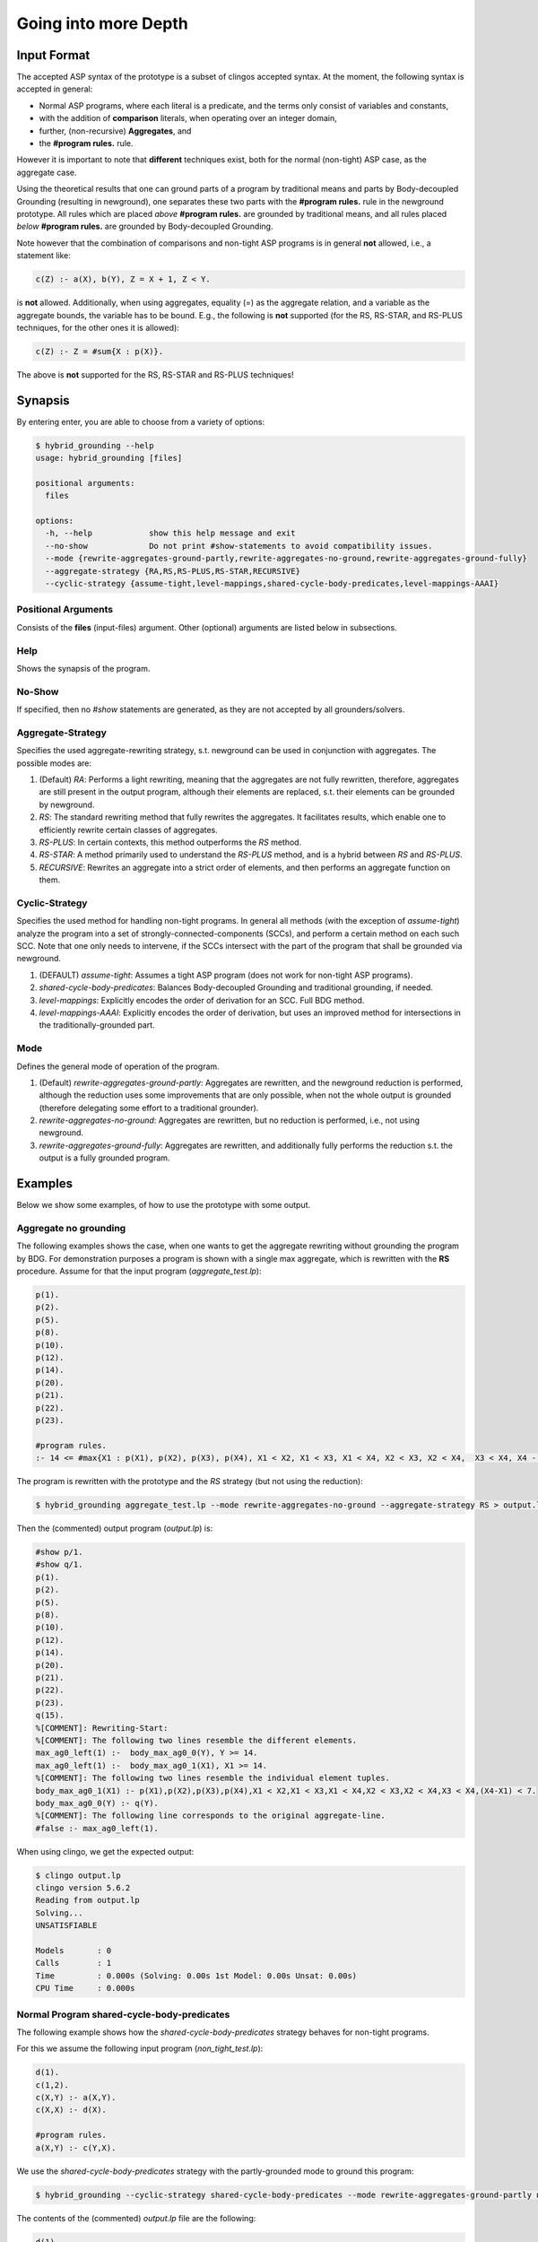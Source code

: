 Going into more Depth
======================

Input Format
------------

The accepted ASP syntax of the prototype is a subset of clingos accepted syntax. 
At the moment, the following syntax is accepted in general:

- Normal ASP programs, where each literal is a predicate, and the terms only consist of variables and constants,
- with the addition of **comparison** literals, when operating over an integer domain,
- further, (non-recursive) **Aggregates**, and
- the **#program rules.** rule.

However it is important to note that **different** techniques exist, both for the normal (non-tight) ASP case, as the aggregate case.

Using the theoretical results that one can ground parts of a program by traditional means and parts by Body-decoupled Grounding (resulting in newground), 
one separates these two parts with the **#program rules.** rule in the newground prototype.
All rules which are placed *above* **#program rules.** are grounded by traditional means,
and all rules placed *below* **#program rules.** are grounded by Body-decoupled Grounding.

Note however that the combination of comparisons and non-tight ASP programs is in general **not** allowed, i.e., a statement like:

.. code-block::

    c(Z) :- a(X), b(Y), Z = X + 1, Z < Y.

is **not** allowed.
Additionally, when using aggregates, equality (=) as the aggregate relation, and a variable as the aggregate bounds, the variable has to be bound.
E.g., the following is **not** supported (for the RS, RS-STAR, and RS-PLUS techniques, for the other ones it is allowed):

.. code-block::

    c(Z) :- Z = #sum{X : p(X)}.

The above is **not** supported for the RS, RS-STAR and RS-PLUS techniques!

Synapsis
-----------

By entering enter, you are able to choose from a variety of options:

.. code-block:: console

    $ hybrid_grounding --help    
    usage: hybrid_grounding [files]

    positional arguments:
      files

    options:
      -h, --help            show this help message and exit
      --no-show             Do not print #show-statements to avoid compatibility issues.
      --mode {rewrite-aggregates-ground-partly,rewrite-aggregates-no-ground,rewrite-aggregates-ground-fully}
      --aggregate-strategy {RA,RS,RS-PLUS,RS-STAR,RECURSIVE}
      --cyclic-strategy {assume-tight,level-mappings,shared-cycle-body-predicates,level-mappings-AAAI}

Positional Arguments
^^^^^^^^^^^^^^^^^^^^^

Consists of the **files** (input-files) argument.
Other (optional) arguments are listed below in subsections.

Help
^^^^^

Shows the synapsis of the program.

No-Show
^^^^^^^^^

If specified, then no *#show* statements are generated, as they are not accepted by all grounders/solvers.

Aggregate-Strategy
^^^^^^^^^^^^^^^^^^^

Specifies the used aggregate-rewriting strategy, s.t. newground can be used in conjunction with aggregates.
The possible modes are:

1. (Default) *RA*: Performs a light rewriting, meaning that the aggregates are not fully rewritten, therefore, aggregates are still present in the output program, although their elements are replaced, s.t. their elements can be grounded by newground.
2. *RS*: The standard rewriting method that fully rewrites the aggregates. It facilitates results, which enable one to efficiently rewrite certain classes of aggregates.
3. *RS-PLUS*: In certain contexts, this method outperforms the *RS* method.
4. *RS-STAR*: A method primarily used to understand the *RS-PLUS* method, and is a hybrid between *RS* and *RS-PLUS*. 
5. *RECURSIVE*: Rewrites an aggregate into a strict order of elements, and then performs an aggregate function on them.

Cyclic-Strategy
^^^^^^^^^^^^^^^^^

Specifies the used method for handling non-tight programs. 
In general all methods (with the exception of *assume-tight*) analyze the program into a set of strongly-connected-components (SCCs),
and perform a certain method on each such SCC.
Note that one only needs to intervene, if the SCCs intersect with the part of the program that shall be grounded via newground.

1. (DEFAULT) *assume-tight*: Assumes a tight ASP program (does not work for non-tight ASP programs).
2. *shared-cycle-body-predicates*: Balances Body-decoupled Grounding and traditional grounding, if needed.
3. *level-mappings*: Explicitly encodes the order of derivation for an SCC. Full BDG method.
4. *level-mappings-AAAI*: Explicitly encodes the order of derivation, but uses an improved method for intersections in the traditionally-grounded part.

Mode
^^^^^

Defines the general mode of operation of the program.

1. (Default) *rewrite-aggregates-ground-partly*: Aggregates are rewritten, and the newground reduction is performed, although the reduction uses some improvements that are only possible, when not the whole output is grounded (therefore delegating some effort to a traditional grounder).
2. *rewrite-aggregates-no-ground*: Aggregates are rewritten, but no reduction is performed, i.e., not using newground.
3. *rewrite-aggregates-ground-fully*: Aggregates are rewritten, and additionally fully performs the reduction s.t. the output is a fully grounded program.


Examples
----------

Below we show some examples, of how to use the prototype with some output.

Aggregate no grounding
^^^^^^^^^^^^^^^^^^^^^^^^^

The following examples shows the case, when one wants to get the aggregate rewriting without grounding the program by BDG.
For demonstration purposes a program is shown with a single max aggregate, which is rewritten with the **RS** procedure.
Assume for that the input program (*aggregate_test.lp*):

.. code-block:: 

    p(1).
    p(2).
    p(5).
    p(8).
    p(10).
    p(12).
    p(14).
    p(20).
    p(21).
    p(22).
    p(23).

    #program rules.
    :- 14 <= #max{X1 : p(X1), p(X2), p(X3), p(X4), X1 < X2, X1 < X3, X1 < X4, X2 < X3, X2 < X4,  X3 < X4, X4 - X1 < 7}.

The program is rewritten with the prototype and the *RS* strategy (but not using the reduction):

.. code-block:: console

    $ hybrid_grounding aggregate_test.lp --mode rewrite-aggregates-no-ground --aggregate-strategy RS > output.lp


Then the (commented) output program (*output.lp*) is:

.. code-block::
    
    #show p/1.
    #show q/1.
    p(1).
    p(2).
    p(5).
    p(8).
    p(10).
    p(12).
    p(14).
    p(20).
    p(21).
    p(22).
    p(23).
    q(15).
    %[COMMENT]: Rewriting-Start:
    %[COMMENT]: The following two lines resemble the different elements.
    max_ag0_left(1) :-  body_max_ag0_0(Y), Y >= 14.
    max_ag0_left(1) :-  body_max_ag0_1(X1), X1 >= 14.
    %[COMMENT]: The following two lines resemble the individual element tuples.
    body_max_ag0_1(X1) :- p(X1),p(X2),p(X3),p(X4),X1 < X2,X1 < X3,X1 < X4,X2 < X3,X2 < X4,X3 < X4,(X4-X1) < 7.
    body_max_ag0_0(Y) :- q(Y).
    %[COMMENT]: The following line corresponds to the original aggregate-line.
    #false :- max_ag0_left(1).

When using clingo, we get the expected output:

.. code-block:: console

    $ clingo output.lp    
    clingo version 5.6.2
    Reading from output.lp
    Solving...
    UNSATISFIABLE

    Models       : 0
    Calls        : 1
    Time         : 0.000s (Solving: 0.00s 1st Model: 0.00s Unsat: 0.00s)
    CPU Time     : 0.000s


Normal Program shared-cycle-body-predicates
^^^^^^^^^^^^^^^^^^^^^^^^^^^^^^^^^^^^^^^^^^^^^

The following example shows how the *shared-cycle-body-predicates* strategy behaves for non-tight programs.

For this we assume the following input program (*non_tight_test.lp*):

.. code-block:: 

    d(1).
    c(1,2).
    c(X,Y) :- a(X,Y).
    c(X,X) :- d(X).

    #program rules.
    a(X,Y) :- c(Y,X).

We use the *shared-cycle-body-predicates* strategy with the partly-grounded mode to ground this program:

.. code-block:: console

    $ hybrid_grounding --cyclic-strategy shared-cycle-body-predicates --mode rewrite-aggregates-ground-partly non_tight_test.lp > output.lp 

The contents of the (commented) *output.lp* file are the following:

.. code-block::

    d(1).
    c(1,2).
    c(X,Y) :- a(X,Y).
    c(X,X) :- d(X).

    %[COMMENT]: SAT checks for R4 (a(X,Y) :- c(Y,X))
    r4_X(1) | r4_X(2).
    r4_X(1) :- sat.
    r4_X(2) :- sat.
    r4_Y(1) | r4_Y(2).
    r4_Y(1) :- sat.
    r4_Y(2) :- sat.
    sat_r4 :- r4_X(1),r4_Y(1),a(1,1).
    sat_r4 :- r4_X(1),r4_Y(2),a(1,2).
    sat_r4 :- r4_X(2),r4_Y(1),a(2,1).
    sat_r4 :- r4_Y(2),r4_X(2),a(2,2).
    sat_r4 :- r4_X(1),r4_Y(1),not c(1,1).
    sat_r4 :- r4_X(2),r4_Y(1),not c(1,2).
    sat_r4 :- r4_X(1),r4_Y(2),not c(2,1).
    sat_r4 :- r4_Y(2),r4_X(2),not c(2,2).

    domain_rule_4_variable_X(1).
    domain_rule_4_variable_X(2).
    domain_rule_4_variable_Y(1).
    domain_rule_4_variable_Y(2).

    %[COMMENT]: Speciality of this rewriting-strategy, as c(Y,X) is in the body.
    %[COMMENT]: The naming of a4 (from a) is due to encapsulation of local effects.
    %[COMMENT]: Guessing the head.
    {a4(X,Y) : domain_rule_4_variable_X(X),domain_rule_4_variable_Y(Y)}  :- c(Y,X).
    %[COMMENT]: Whenever ''a4'' holds, ''a'' has to hold as well (encapsulation rules).
    a(X,Y) :- a4(X,Y).
    %[COMMENT]: Further encode (un)foundedness
    r4_unfound(1,1) :- not c(1,1).
    r4_unfound(2,1) :- not c(1,2).
    r4_unfound(1,2) :- not c(2,1).
    r4_unfound(2,2) :- not c(2,2).

    %[COMMENT]: Global rules for SAT and (un)foundedness.
    :- not sat.
    sat :- sat_r4.
    :- a4(1,1), #sum{1,0 : r4_unfound(1,1)} >=1 .
    :- a4(2,1), #sum{1,0 : r4_unfound(2,1)} >=1 .
    :- a4(1,2), #sum{1,0 : r4_unfound(1,2)} >=1 .
    :- a4(2,2), #sum{1,0 : r4_unfound(2,2)} >=1 .

    %[COMMENT]: Generic domain + show statements.
    dom(1).
    dom(2).
    #show d/1.
    #show c/2.
    #show a/2.


Next we compare the output of *output.lp* with the original output, which holds.
Note the *--project* option for clingo,
which is due to the fact that the answer-sets produced by newground equal
the answer sets of traditional grounding only with intersection to the original predicates.
Finally, note that if you want to execute the *non_tight_test.lp* program, you have to **remove** the *#program rules.* rule!

.. code-block:: console

    $ clingo --project --model 0 output.lp 
    clingo version 5.6.2
    Reading from output.lp
    Solving...
    Answer: 1
    d(1) c(1,2) c(1,1) a(2,1) a(1,1) c(2,1) a(1,2)
    SATISFIABLE

    Models       : 1
    Calls        : 1
    Time         : 0.008s (Solving: 0.00s 1st Model: 0.00s Unsat: 0.00s)
    CPU Time     : 0.001s
 
Normal Program Level-Mappings
^^^^^^^^^^^^^^^^^^^^^^^^^^^^^^^^^^^^^^^^^^^^^

Next we consider the difference from the *shared-cycle-body-predicates* to the *level-mappings*, where here we use the *level-mappings-AAAI* strategy,
on the same input program as the program above (*shared-cycle-body-predicates*).

.. code-block:: 
    
    d(1).
    c(1,2).
    c(X,Y) :- a(X,Y).
    c(X,X) :- d(X).

    #program rules.
    a(X,Y) :- c(Y,X).

We use the *level-mappings-AAAI* strategy with the fully-grounded mode to ground this program:

.. code-block:: console

    $ hybrid_grounding --cyclic-strategy level-mappings-AAAI --mode rewrite-aggregates-ground-fully non_tight_test.lp > output.lp 

The contents of the (commented) *output.lp* file are the following:

.. code-block:: console

    d(1).
    c(1,2).
    %[COMMENT]: Speciality of this method
    %[COMMENT]: Note that this block is from above the #program rules. block and therefore grounded by traditional means,
    %[COMMENT]: but for this method it is required to rewrite rules in SCCs.
    c(X,Y) :- a(X,Y),prec(a(X,Y),c(X,Y)).
    :- a(X,Y), not c(X,Y).
    c(X,X) :- d(X).

    %[COMMENT]: Start of #program rules.
    r4_X(2) | r4_X(1).
    r4_X(2) :- sat.
    r4_X(1) :- sat.
    r4_Y(1) | r4_Y(2).
    r4_Y(1) :- sat.
    r4_Y(2) :- sat.

    %[COMMENT]: SAT checks.
    sat_r4 :- r4_Y(1),r4_X(2),a(2,1).
    sat_r4 :- r4_Y(2),r4_X(2),a(2,2).
    sat_r4 :- r4_X(1),r4_Y(1),a(1,1).
    sat_r4 :- r4_Y(2),r4_X(1),a(1,2).
    sat_r4 :- r4_Y(1),r4_X(2),not c(1,2).
    sat_r4 :- r4_X(1),r4_Y(1),not c(1,1).
    sat_r4 :- r4_Y(2),r4_X(2),not c(2,2).
    sat_r4 :- r4_Y(2),r4_X(1),not c(2,1).
    %[COMMENT]: Encapsulation rules.
    a(2,1) :- a4(2,1).
    a(2,2) :- a4(2,2).
    a(1,1) :- a4(1,1).
    a(1,2) :- a4(1,2).

    %[COMMENT]: Guessing the head.
    {a4(2,1);a4(2,2);a4(1,1);a4(1,2)}.

    %[COMMENT]: (un)foudnedness checks.
    r4_unfound(2,1) :- not c(1,2).
    r4_unfound(2,1) :- not prec(c(1,2),a4(2,1)).
    r4_4_unfound(1,2) :- not prec(a4(2,1),a(2,1)).
    r4_unfound(1,1) :- not c(1,1).
    r4_unfound(1,1) :- not prec(c(1,1),a4(1,1)).
    r4_4_unfound(1,1) :- not prec(a4(1,1),a(1,1)).
    r4_unfound(2,2) :- not c(2,2).
    r4_unfound(2,2) :- not prec(c(2,2),a4(2,2)).
    r4_4_unfound(2,2) :- not prec(a4(2,2),a(2,2)).
    r4_unfound(1,2) :- not c(2,1).
    r4_unfound(1,2) :- not prec(c(2,1),a4(1,2)).
    r4_4_unfound(2,1) :- not prec(a4(1,2),a(1,2)).

    %[COMMENT]: Guessing derivation orders.
    1 <= {prec(a(2,1),a4(1,1));prec(a4(1,1),a(2,1))} <= 1.
    1 <= {prec(a(2,1),a4(1,2));prec(a4(1,2),a(2,1))} <= 1.
    1 <= {prec(a(2,1),a4(2,1));prec(a4(2,1),a(2,1))} <= 1.
    1 <= {prec(a(2,1),a4(2,2));prec(a4(2,2),a(2,1))} <= 1.
    1 <= {prec(a(2,2),a4(1,1));prec(a4(1,1),a(2,2))} <= 1.
    1 <= {prec(a(2,2),a4(1,2));prec(a4(1,2),a(2,2))} <= 1.
    1 <= {prec(a(2,2),a4(2,1));prec(a4(2,1),a(2,2))} <= 1.
    1 <= {prec(a(2,2),a4(2,2));prec(a4(2,2),a(2,2))} <= 1.
    1 <= {prec(a(1,1),a4(1,1));prec(a4(1,1),a(1,1))} <= 1.
    1 <= {prec(a(1,1),a4(1,2));prec(a4(1,2),a(1,1))} <= 1.
    1 <= {prec(a(1,1),a4(2,1));prec(a4(2,1),a(1,1))} <= 1.
    1 <= {prec(a(1,1),a4(2,2));prec(a4(2,2),a(1,1))} <= 1.
    1 <= {prec(a(1,2),a4(1,1));prec(a4(1,1),a(1,2))} <= 1.
    1 <= {prec(a(1,2),a4(1,2));prec(a4(1,2),a(1,2))} <= 1.
    1 <= {prec(a(1,2),a4(2,1));prec(a4(2,1),a(1,2))} <= 1.
    1 <= {prec(a(1,2),a4(2,2));prec(a4(2,2),a(1,2))} <= 1.
    1 <= {prec(a(2,1),c(1,2));prec(c(1,2),a(2,1))} <= 1.
    1 <= {prec(a(2,1),c(1,1));prec(c(1,1),a(2,1))} <= 1.
    1 <= {prec(a(2,1),c(2,2));prec(c(2,2),a(2,1))} <= 1.
    1 <= {prec(a(2,1),c(2,1));prec(c(2,1),a(2,1))} <= 1.
    1 <= {prec(a(2,2),c(1,2));prec(c(1,2),a(2,2))} <= 1.
    1 <= {prec(a(2,2),c(1,1));prec(c(1,1),a(2,2))} <= 1.
    1 <= {prec(a(2,2),c(2,2));prec(c(2,2),a(2,2))} <= 1.
    1 <= {prec(a(2,2),c(2,1));prec(c(2,1),a(2,2))} <= 1.
    1 <= {prec(a(1,1),c(1,2));prec(c(1,2),a(1,1))} <= 1.
    1 <= {prec(a(1,1),c(1,1));prec(c(1,1),a(1,1))} <= 1.
    1 <= {prec(a(1,1),c(2,2));prec(c(2,2),a(1,1))} <= 1.
    1 <= {prec(a(1,1),c(2,1));prec(c(2,1),a(1,1))} <= 1.
    1 <= {prec(a(1,2),c(1,2));prec(c(1,2),a(1,2))} <= 1.
    1 <= {prec(a(1,2),c(1,1));prec(c(1,1),a(1,2))} <= 1.
    1 <= {prec(a(1,2),c(2,2));prec(c(2,2),a(1,2))} <= 1.
    1 <= {prec(a(1,2),c(2,1));prec(c(2,1),a(1,2))} <= 1.
    1 <= {prec(a4(1,1),c(1,2));prec(c(1,2),a4(1,1))} <= 1.
    1 <= {prec(a4(1,1),c(1,1));prec(c(1,1),a4(1,1))} <= 1.
    1 <= {prec(a4(1,1),c(2,2));prec(c(2,2),a4(1,1))} <= 1.
    1 <= {prec(a4(1,1),c(2,1));prec(c(2,1),a4(1,1))} <= 1.
    1 <= {prec(a4(1,2),c(1,2));prec(c(1,2),a4(1,2))} <= 1.
    1 <= {prec(a4(1,2),c(1,1));prec(c(1,1),a4(1,2))} <= 1.
    1 <= {prec(a4(1,2),c(2,2));prec(c(2,2),a4(1,2))} <= 1.
    1 <= {prec(a4(1,2),c(2,1));prec(c(2,1),a4(1,2))} <= 1.
    1 <= {prec(a4(2,1),c(1,2));prec(c(1,2),a4(2,1))} <= 1.
    1 <= {prec(a4(2,1),c(1,1));prec(c(1,1),a4(2,1))} <= 1.
    1 <= {prec(a4(2,1),c(2,2));prec(c(2,2),a4(2,1))} <= 1.
    1 <= {prec(a4(2,1),c(2,1));prec(c(2,1),a4(2,1))} <= 1.
    1 <= {prec(a4(2,2),c(1,2));prec(c(1,2),a4(2,2))} <= 1.
    1 <= {prec(a4(2,2),c(1,1));prec(c(1,1),a4(2,2))} <= 1.
    1 <= {prec(a4(2,2),c(2,2));prec(c(2,2),a4(2,2))} <= 1.
    1 <= {prec(a4(2,2),c(2,1));prec(c(2,1),a4(2,2))} <= 1.

    %[COMMENT]: Ensuring transitivity of derivation orders.
    :- prec(a(2,1),a4(1,1)), prec(a4(1,1),c(1,2)), prec(c(1,2),a(2,1)).
    :- prec(a(2,1),a4(1,1)), prec(a4(1,1),c(1,1)), prec(c(1,1),a(2,1)).
    :- prec(a(2,1),a4(1,1)), prec(a4(1,1),c(2,2)), prec(c(2,2),a(2,1)).
    :- prec(a(2,1),a4(1,1)), prec(a4(1,1),c(2,1)), prec(c(2,1),a(2,1)).
    :- prec(a(2,1),a4(1,2)), prec(a4(1,2),c(1,2)), prec(c(1,2),a(2,1)).
    :- prec(a(2,1),a4(1,2)), prec(a4(1,2),c(1,1)), prec(c(1,1),a(2,1)).
    :- prec(a(2,1),a4(1,2)), prec(a4(1,2),c(2,2)), prec(c(2,2),a(2,1)).
    :- prec(a(2,1),a4(1,2)), prec(a4(1,2),c(2,1)), prec(c(2,1),a(2,1)).
    :- prec(a(2,1),a4(2,1)), prec(a4(2,1),c(1,2)), prec(c(1,2),a(2,1)).
    :- prec(a(2,1),a4(2,1)), prec(a4(2,1),c(1,1)), prec(c(1,1),a(2,1)).
    :- prec(a(2,1),a4(2,1)), prec(a4(2,1),c(2,2)), prec(c(2,2),a(2,1)).
    :- prec(a(2,1),a4(2,1)), prec(a4(2,1),c(2,1)), prec(c(2,1),a(2,1)).
    :- prec(a(2,1),a4(2,2)), prec(a4(2,2),c(1,2)), prec(c(1,2),a(2,1)).
    :- prec(a(2,1),a4(2,2)), prec(a4(2,2),c(1,1)), prec(c(1,1),a(2,1)).
    :- prec(a(2,1),a4(2,2)), prec(a4(2,2),c(2,2)), prec(c(2,2),a(2,1)).
    :- prec(a(2,1),a4(2,2)), prec(a4(2,2),c(2,1)), prec(c(2,1),a(2,1)).
    :- prec(a(2,2),a4(1,1)), prec(a4(1,1),c(1,2)), prec(c(1,2),a(2,2)).
    :- prec(a(2,2),a4(1,1)), prec(a4(1,1),c(1,1)), prec(c(1,1),a(2,2)).
    :- prec(a(2,2),a4(1,1)), prec(a4(1,1),c(2,2)), prec(c(2,2),a(2,2)).
    :- prec(a(2,2),a4(1,1)), prec(a4(1,1),c(2,1)), prec(c(2,1),a(2,2)).
    :- prec(a(2,2),a4(1,2)), prec(a4(1,2),c(1,2)), prec(c(1,2),a(2,2)).
    :- prec(a(2,2),a4(1,2)), prec(a4(1,2),c(1,1)), prec(c(1,1),a(2,2)).
    :- prec(a(2,2),a4(1,2)), prec(a4(1,2),c(2,2)), prec(c(2,2),a(2,2)).
    :- prec(a(2,2),a4(1,2)), prec(a4(1,2),c(2,1)), prec(c(2,1),a(2,2)).
    :- prec(a(2,2),a4(2,1)), prec(a4(2,1),c(1,2)), prec(c(1,2),a(2,2)).
    :- prec(a(2,2),a4(2,1)), prec(a4(2,1),c(1,1)), prec(c(1,1),a(2,2)).
    :- prec(a(2,2),a4(2,1)), prec(a4(2,1),c(2,2)), prec(c(2,2),a(2,2)).
    :- prec(a(2,2),a4(2,1)), prec(a4(2,1),c(2,1)), prec(c(2,1),a(2,2)).
    :- prec(a(2,2),a4(2,2)), prec(a4(2,2),c(1,2)), prec(c(1,2),a(2,2)).
    :- prec(a(2,2),a4(2,2)), prec(a4(2,2),c(1,1)), prec(c(1,1),a(2,2)).
    :- prec(a(2,2),a4(2,2)), prec(a4(2,2),c(2,2)), prec(c(2,2),a(2,2)).
    :- prec(a(2,2),a4(2,2)), prec(a4(2,2),c(2,1)), prec(c(2,1),a(2,2)).
    :- prec(a(1,1),a4(1,1)), prec(a4(1,1),c(1,2)), prec(c(1,2),a(1,1)).
    :- prec(a(1,1),a4(1,1)), prec(a4(1,1),c(1,1)), prec(c(1,1),a(1,1)).
    :- prec(a(1,1),a4(1,1)), prec(a4(1,1),c(2,2)), prec(c(2,2),a(1,1)).
    :- prec(a(1,1),a4(1,1)), prec(a4(1,1),c(2,1)), prec(c(2,1),a(1,1)).
    :- prec(a(1,1),a4(1,2)), prec(a4(1,2),c(1,2)), prec(c(1,2),a(1,1)).
    :- prec(a(1,1),a4(1,2)), prec(a4(1,2),c(1,1)), prec(c(1,1),a(1,1)).
    :- prec(a(1,1),a4(1,2)), prec(a4(1,2),c(2,2)), prec(c(2,2),a(1,1)).
    :- prec(a(1,1),a4(1,2)), prec(a4(1,2),c(2,1)), prec(c(2,1),a(1,1)).
    :- prec(a(1,1),a4(2,1)), prec(a4(2,1),c(1,2)), prec(c(1,2),a(1,1)).
    :- prec(a(1,1),a4(2,1)), prec(a4(2,1),c(1,1)), prec(c(1,1),a(1,1)).
    :- prec(a(1,1),a4(2,1)), prec(a4(2,1),c(2,2)), prec(c(2,2),a(1,1)).
    :- prec(a(1,1),a4(2,1)), prec(a4(2,1),c(2,1)), prec(c(2,1),a(1,1)).
    :- prec(a(1,1),a4(2,2)), prec(a4(2,2),c(1,2)), prec(c(1,2),a(1,1)).
    :- prec(a(1,1),a4(2,2)), prec(a4(2,2),c(1,1)), prec(c(1,1),a(1,1)).
    :- prec(a(1,1),a4(2,2)), prec(a4(2,2),c(2,2)), prec(c(2,2),a(1,1)).
    :- prec(a(1,1),a4(2,2)), prec(a4(2,2),c(2,1)), prec(c(2,1),a(1,1)).
    :- prec(a(1,2),a4(1,1)), prec(a4(1,1),c(1,2)), prec(c(1,2),a(1,2)).
    :- prec(a(1,2),a4(1,1)), prec(a4(1,1),c(1,1)), prec(c(1,1),a(1,2)).
    :- prec(a(1,2),a4(1,1)), prec(a4(1,1),c(2,2)), prec(c(2,2),a(1,2)).
    :- prec(a(1,2),a4(1,1)), prec(a4(1,1),c(2,1)), prec(c(2,1),a(1,2)).
    :- prec(a(1,2),a4(1,2)), prec(a4(1,2),c(1,2)), prec(c(1,2),a(1,2)).
    :- prec(a(1,2),a4(1,2)), prec(a4(1,2),c(1,1)), prec(c(1,1),a(1,2)).
    :- prec(a(1,2),a4(1,2)), prec(a4(1,2),c(2,2)), prec(c(2,2),a(1,2)).
    :- prec(a(1,2),a4(1,2)), prec(a4(1,2),c(2,1)), prec(c(2,1),a(1,2)).
    :- prec(a(1,2),a4(2,1)), prec(a4(2,1),c(1,2)), prec(c(1,2),a(1,2)).
    :- prec(a(1,2),a4(2,1)), prec(a4(2,1),c(1,1)), prec(c(1,1),a(1,2)).
    :- prec(a(1,2),a4(2,1)), prec(a4(2,1),c(2,2)), prec(c(2,2),a(1,2)).
    :- prec(a(1,2),a4(2,1)), prec(a4(2,1),c(2,1)), prec(c(2,1),a(1,2)).
    :- prec(a(1,2),a4(2,2)), prec(a4(2,2),c(1,2)), prec(c(1,2),a(1,2)).
    :- prec(a(1,2),a4(2,2)), prec(a4(2,2),c(1,1)), prec(c(1,1),a(1,2)).
    :- prec(a(1,2),a4(2,2)), prec(a4(2,2),c(2,2)), prec(c(2,2),a(1,2)).
    :- prec(a(1,2),a4(2,2)), prec(a4(2,2),c(2,1)), prec(c(2,1),a(1,2)).
    :- prec(a(2,1),c(1,2)), prec(c(1,2),a4(1,1)), prec(a4(1,1),a(2,1)).
    :- prec(a(2,1),c(1,2)), prec(c(1,2),a4(1,2)), prec(a4(1,2),a(2,1)).
    :- prec(a(2,1),c(1,2)), prec(c(1,2),a4(2,1)), prec(a4(2,1),a(2,1)).
    :- prec(a(2,1),c(1,2)), prec(c(1,2),a4(2,2)), prec(a4(2,2),a(2,1)).
    :- prec(a(2,1),c(1,1)), prec(c(1,1),a4(1,1)), prec(a4(1,1),a(2,1)).
    :- prec(a(2,1),c(1,1)), prec(c(1,1),a4(1,2)), prec(a4(1,2),a(2,1)).
    :- prec(a(2,1),c(1,1)), prec(c(1,1),a4(2,1)), prec(a4(2,1),a(2,1)).
    :- prec(a(2,1),c(1,1)), prec(c(1,1),a4(2,2)), prec(a4(2,2),a(2,1)).
    :- prec(a(2,1),c(2,2)), prec(c(2,2),a4(1,1)), prec(a4(1,1),a(2,1)).
    :- prec(a(2,1),c(2,2)), prec(c(2,2),a4(1,2)), prec(a4(1,2),a(2,1)).
    :- prec(a(2,1),c(2,2)), prec(c(2,2),a4(2,1)), prec(a4(2,1),a(2,1)).
    :- prec(a(2,1),c(2,2)), prec(c(2,2),a4(2,2)), prec(a4(2,2),a(2,1)).
    :- prec(a(2,1),c(2,1)), prec(c(2,1),a4(1,1)), prec(a4(1,1),a(2,1)).
    :- prec(a(2,1),c(2,1)), prec(c(2,1),a4(1,2)), prec(a4(1,2),a(2,1)).
    :- prec(a(2,1),c(2,1)), prec(c(2,1),a4(2,1)), prec(a4(2,1),a(2,1)).
    :- prec(a(2,1),c(2,1)), prec(c(2,1),a4(2,2)), prec(a4(2,2),a(2,1)).
    :- prec(a(2,2),c(1,2)), prec(c(1,2),a4(1,1)), prec(a4(1,1),a(2,2)).
    :- prec(a(2,2),c(1,2)), prec(c(1,2),a4(1,2)), prec(a4(1,2),a(2,2)).
    :- prec(a(2,2),c(1,2)), prec(c(1,2),a4(2,1)), prec(a4(2,1),a(2,2)).
    :- prec(a(2,2),c(1,2)), prec(c(1,2),a4(2,2)), prec(a4(2,2),a(2,2)).
    :- prec(a(2,2),c(1,1)), prec(c(1,1),a4(1,1)), prec(a4(1,1),a(2,2)).
    :- prec(a(2,2),c(1,1)), prec(c(1,1),a4(1,2)), prec(a4(1,2),a(2,2)).
    :- prec(a(2,2),c(1,1)), prec(c(1,1),a4(2,1)), prec(a4(2,1),a(2,2)).
    :- prec(a(2,2),c(1,1)), prec(c(1,1),a4(2,2)), prec(a4(2,2),a(2,2)).
    :- prec(a(2,2),c(2,2)), prec(c(2,2),a4(1,1)), prec(a4(1,1),a(2,2)).
    :- prec(a(2,2),c(2,2)), prec(c(2,2),a4(1,2)), prec(a4(1,2),a(2,2)).
    :- prec(a(2,2),c(2,2)), prec(c(2,2),a4(2,1)), prec(a4(2,1),a(2,2)).
    :- prec(a(2,2),c(2,2)), prec(c(2,2),a4(2,2)), prec(a4(2,2),a(2,2)).
    :- prec(a(2,2),c(2,1)), prec(c(2,1),a4(1,1)), prec(a4(1,1),a(2,2)).
    :- prec(a(2,2),c(2,1)), prec(c(2,1),a4(1,2)), prec(a4(1,2),a(2,2)).
    :- prec(a(2,2),c(2,1)), prec(c(2,1),a4(2,1)), prec(a4(2,1),a(2,2)).
    :- prec(a(2,2),c(2,1)), prec(c(2,1),a4(2,2)), prec(a4(2,2),a(2,2)).
    :- prec(a(1,1),c(1,2)), prec(c(1,2),a4(1,1)), prec(a4(1,1),a(1,1)).
    :- prec(a(1,1),c(1,2)), prec(c(1,2),a4(1,2)), prec(a4(1,2),a(1,1)).
    :- prec(a(1,1),c(1,2)), prec(c(1,2),a4(2,1)), prec(a4(2,1),a(1,1)).
    :- prec(a(1,1),c(1,2)), prec(c(1,2),a4(2,2)), prec(a4(2,2),a(1,1)).
    :- prec(a(1,1),c(1,1)), prec(c(1,1),a4(1,1)), prec(a4(1,1),a(1,1)).
    :- prec(a(1,1),c(1,1)), prec(c(1,1),a4(1,2)), prec(a4(1,2),a(1,1)).
    :- prec(a(1,1),c(1,1)), prec(c(1,1),a4(2,1)), prec(a4(2,1),a(1,1)).
    :- prec(a(1,1),c(1,1)), prec(c(1,1),a4(2,2)), prec(a4(2,2),a(1,1)).
    :- prec(a(1,1),c(2,2)), prec(c(2,2),a4(1,1)), prec(a4(1,1),a(1,1)).
    :- prec(a(1,1),c(2,2)), prec(c(2,2),a4(1,2)), prec(a4(1,2),a(1,1)).
    :- prec(a(1,1),c(2,2)), prec(c(2,2),a4(2,1)), prec(a4(2,1),a(1,1)).
    :- prec(a(1,1),c(2,2)), prec(c(2,2),a4(2,2)), prec(a4(2,2),a(1,1)).
    :- prec(a(1,1),c(2,1)), prec(c(2,1),a4(1,1)), prec(a4(1,1),a(1,1)).
    :- prec(a(1,1),c(2,1)), prec(c(2,1),a4(1,2)), prec(a4(1,2),a(1,1)).
    :- prec(a(1,1),c(2,1)), prec(c(2,1),a4(2,1)), prec(a4(2,1),a(1,1)).
    :- prec(a(1,1),c(2,1)), prec(c(2,1),a4(2,2)), prec(a4(2,2),a(1,1)).
    :- prec(a(1,2),c(1,2)), prec(c(1,2),a4(1,1)), prec(a4(1,1),a(1,2)).
    :- prec(a(1,2),c(1,2)), prec(c(1,2),a4(1,2)), prec(a4(1,2),a(1,2)).
    :- prec(a(1,2),c(1,2)), prec(c(1,2),a4(2,1)), prec(a4(2,1),a(1,2)).
    :- prec(a(1,2),c(1,2)), prec(c(1,2),a4(2,2)), prec(a4(2,2),a(1,2)).
    :- prec(a(1,2),c(1,1)), prec(c(1,1),a4(1,1)), prec(a4(1,1),a(1,2)).
    :- prec(a(1,2),c(1,1)), prec(c(1,1),a4(1,2)), prec(a4(1,2),a(1,2)).
    :- prec(a(1,2),c(1,1)), prec(c(1,1),a4(2,1)), prec(a4(2,1),a(1,2)).
    :- prec(a(1,2),c(1,1)), prec(c(1,1),a4(2,2)), prec(a4(2,2),a(1,2)).
    :- prec(a(1,2),c(2,2)), prec(c(2,2),a4(1,1)), prec(a4(1,1),a(1,2)).
    :- prec(a(1,2),c(2,2)), prec(c(2,2),a4(1,2)), prec(a4(1,2),a(1,2)).
    :- prec(a(1,2),c(2,2)), prec(c(2,2),a4(2,1)), prec(a4(2,1),a(1,2)).
    :- prec(a(1,2),c(2,2)), prec(c(2,2),a4(2,2)), prec(a4(2,2),a(1,2)).
    :- prec(a(1,2),c(2,1)), prec(c(2,1),a4(1,1)), prec(a4(1,1),a(1,2)).
    :- prec(a(1,2),c(2,1)), prec(c(2,1),a4(1,2)), prec(a4(1,2),a(1,2)).
    :- prec(a(1,2),c(2,1)), prec(c(2,1),a4(2,1)), prec(a4(2,1),a(1,2)).
    :- prec(a(1,2),c(2,1)), prec(c(2,1),a4(2,2)), prec(a4(2,2),a(1,2)).
    :- prec(a4(1,1),a(2,1)), prec(a(2,1),c(1,2)), prec(c(1,2),a4(1,1)).
    :- prec(a4(1,1),a(2,1)), prec(a(2,1),c(1,1)), prec(c(1,1),a4(1,1)).
    :- prec(a4(1,1),a(2,1)), prec(a(2,1),c(2,2)), prec(c(2,2),a4(1,1)).
    :- prec(a4(1,1),a(2,1)), prec(a(2,1),c(2,1)), prec(c(2,1),a4(1,1)).
    :- prec(a4(1,1),a(2,2)), prec(a(2,2),c(1,2)), prec(c(1,2),a4(1,1)).
    :- prec(a4(1,1),a(2,2)), prec(a(2,2),c(1,1)), prec(c(1,1),a4(1,1)).
    :- prec(a4(1,1),a(2,2)), prec(a(2,2),c(2,2)), prec(c(2,2),a4(1,1)).
    :- prec(a4(1,1),a(2,2)), prec(a(2,2),c(2,1)), prec(c(2,1),a4(1,1)).
    :- prec(a4(1,1),a(1,1)), prec(a(1,1),c(1,2)), prec(c(1,2),a4(1,1)).
    :- prec(a4(1,1),a(1,1)), prec(a(1,1),c(1,1)), prec(c(1,1),a4(1,1)).
    :- prec(a4(1,1),a(1,1)), prec(a(1,1),c(2,2)), prec(c(2,2),a4(1,1)).
    :- prec(a4(1,1),a(1,1)), prec(a(1,1),c(2,1)), prec(c(2,1),a4(1,1)).
    :- prec(a4(1,1),a(1,2)), prec(a(1,2),c(1,2)), prec(c(1,2),a4(1,1)).
    :- prec(a4(1,1),a(1,2)), prec(a(1,2),c(1,1)), prec(c(1,1),a4(1,1)).
    :- prec(a4(1,1),a(1,2)), prec(a(1,2),c(2,2)), prec(c(2,2),a4(1,1)).
    :- prec(a4(1,1),a(1,2)), prec(a(1,2),c(2,1)), prec(c(2,1),a4(1,1)).
    :- prec(a4(1,2),a(2,1)), prec(a(2,1),c(1,2)), prec(c(1,2),a4(1,2)).
    :- prec(a4(1,2),a(2,1)), prec(a(2,1),c(1,1)), prec(c(1,1),a4(1,2)).
    :- prec(a4(1,2),a(2,1)), prec(a(2,1),c(2,2)), prec(c(2,2),a4(1,2)).
    :- prec(a4(1,2),a(2,1)), prec(a(2,1),c(2,1)), prec(c(2,1),a4(1,2)).
    :- prec(a4(1,2),a(2,2)), prec(a(2,2),c(1,2)), prec(c(1,2),a4(1,2)).
    :- prec(a4(1,2),a(2,2)), prec(a(2,2),c(1,1)), prec(c(1,1),a4(1,2)).
    :- prec(a4(1,2),a(2,2)), prec(a(2,2),c(2,2)), prec(c(2,2),a4(1,2)).
    :- prec(a4(1,2),a(2,2)), prec(a(2,2),c(2,1)), prec(c(2,1),a4(1,2)).
    :- prec(a4(1,2),a(1,1)), prec(a(1,1),c(1,2)), prec(c(1,2),a4(1,2)).
    :- prec(a4(1,2),a(1,1)), prec(a(1,1),c(1,1)), prec(c(1,1),a4(1,2)).
    :- prec(a4(1,2),a(1,1)), prec(a(1,1),c(2,2)), prec(c(2,2),a4(1,2)).
    :- prec(a4(1,2),a(1,1)), prec(a(1,1),c(2,1)), prec(c(2,1),a4(1,2)).
    :- prec(a4(1,2),a(1,2)), prec(a(1,2),c(1,2)), prec(c(1,2),a4(1,2)).
    :- prec(a4(1,2),a(1,2)), prec(a(1,2),c(1,1)), prec(c(1,1),a4(1,2)).
    :- prec(a4(1,2),a(1,2)), prec(a(1,2),c(2,2)), prec(c(2,2),a4(1,2)).
    :- prec(a4(1,2),a(1,2)), prec(a(1,2),c(2,1)), prec(c(2,1),a4(1,2)).
    :- prec(a4(2,1),a(2,1)), prec(a(2,1),c(1,2)), prec(c(1,2),a4(2,1)).
    :- prec(a4(2,1),a(2,1)), prec(a(2,1),c(1,1)), prec(c(1,1),a4(2,1)).
    :- prec(a4(2,1),a(2,1)), prec(a(2,1),c(2,2)), prec(c(2,2),a4(2,1)).
    :- prec(a4(2,1),a(2,1)), prec(a(2,1),c(2,1)), prec(c(2,1),a4(2,1)).
    :- prec(a4(2,1),a(2,2)), prec(a(2,2),c(1,2)), prec(c(1,2),a4(2,1)).
    :- prec(a4(2,1),a(2,2)), prec(a(2,2),c(1,1)), prec(c(1,1),a4(2,1)).
    :- prec(a4(2,1),a(2,2)), prec(a(2,2),c(2,2)), prec(c(2,2),a4(2,1)).
    :- prec(a4(2,1),a(2,2)), prec(a(2,2),c(2,1)), prec(c(2,1),a4(2,1)).
    :- prec(a4(2,1),a(1,1)), prec(a(1,1),c(1,2)), prec(c(1,2),a4(2,1)).
    :- prec(a4(2,1),a(1,1)), prec(a(1,1),c(1,1)), prec(c(1,1),a4(2,1)).
    :- prec(a4(2,1),a(1,1)), prec(a(1,1),c(2,2)), prec(c(2,2),a4(2,1)).
    :- prec(a4(2,1),a(1,1)), prec(a(1,1),c(2,1)), prec(c(2,1),a4(2,1)).
    :- prec(a4(2,1),a(1,2)), prec(a(1,2),c(1,2)), prec(c(1,2),a4(2,1)).
    :- prec(a4(2,1),a(1,2)), prec(a(1,2),c(1,1)), prec(c(1,1),a4(2,1)).
    :- prec(a4(2,1),a(1,2)), prec(a(1,2),c(2,2)), prec(c(2,2),a4(2,1)).
    :- prec(a4(2,1),a(1,2)), prec(a(1,2),c(2,1)), prec(c(2,1),a4(2,1)).
    :- prec(a4(2,2),a(2,1)), prec(a(2,1),c(1,2)), prec(c(1,2),a4(2,2)).
    :- prec(a4(2,2),a(2,1)), prec(a(2,1),c(1,1)), prec(c(1,1),a4(2,2)).
    :- prec(a4(2,2),a(2,1)), prec(a(2,1),c(2,2)), prec(c(2,2),a4(2,2)).
    :- prec(a4(2,2),a(2,1)), prec(a(2,1),c(2,1)), prec(c(2,1),a4(2,2)).
    :- prec(a4(2,2),a(2,2)), prec(a(2,2),c(1,2)), prec(c(1,2),a4(2,2)).
    :- prec(a4(2,2),a(2,2)), prec(a(2,2),c(1,1)), prec(c(1,1),a4(2,2)).
    :- prec(a4(2,2),a(2,2)), prec(a(2,2),c(2,2)), prec(c(2,2),a4(2,2)).
    :- prec(a4(2,2),a(2,2)), prec(a(2,2),c(2,1)), prec(c(2,1),a4(2,2)).
    :- prec(a4(2,2),a(1,1)), prec(a(1,1),c(1,2)), prec(c(1,2),a4(2,2)).
    :- prec(a4(2,2),a(1,1)), prec(a(1,1),c(1,1)), prec(c(1,1),a4(2,2)).
    :- prec(a4(2,2),a(1,1)), prec(a(1,1),c(2,2)), prec(c(2,2),a4(2,2)).
    :- prec(a4(2,2),a(1,1)), prec(a(1,1),c(2,1)), prec(c(2,1),a4(2,2)).
    :- prec(a4(2,2),a(1,2)), prec(a(1,2),c(1,2)), prec(c(1,2),a4(2,2)).
    :- prec(a4(2,2),a(1,2)), prec(a(1,2),c(1,1)), prec(c(1,1),a4(2,2)).
    :- prec(a4(2,2),a(1,2)), prec(a(1,2),c(2,2)), prec(c(2,2),a4(2,2)).
    :- prec(a4(2,2),a(1,2)), prec(a(1,2),c(2,1)), prec(c(2,1),a4(2,2)).
    :- prec(a4(1,1),c(1,2)), prec(c(1,2),a(2,1)), prec(a(2,1),a4(1,1)).
    :- prec(a4(1,1),c(1,2)), prec(c(1,2),a(2,2)), prec(a(2,2),a4(1,1)).
    :- prec(a4(1,1),c(1,2)), prec(c(1,2),a(1,1)), prec(a(1,1),a4(1,1)).
    :- prec(a4(1,1),c(1,2)), prec(c(1,2),a(1,2)), prec(a(1,2),a4(1,1)).
    :- prec(a4(1,1),c(1,1)), prec(c(1,1),a(2,1)), prec(a(2,1),a4(1,1)).
    :- prec(a4(1,1),c(1,1)), prec(c(1,1),a(2,2)), prec(a(2,2),a4(1,1)).
    :- prec(a4(1,1),c(1,1)), prec(c(1,1),a(1,1)), prec(a(1,1),a4(1,1)).
    :- prec(a4(1,1),c(1,1)), prec(c(1,1),a(1,2)), prec(a(1,2),a4(1,1)).
    :- prec(a4(1,1),c(2,2)), prec(c(2,2),a(2,1)), prec(a(2,1),a4(1,1)).
    :- prec(a4(1,1),c(2,2)), prec(c(2,2),a(2,2)), prec(a(2,2),a4(1,1)).
    :- prec(a4(1,1),c(2,2)), prec(c(2,2),a(1,1)), prec(a(1,1),a4(1,1)).
    :- prec(a4(1,1),c(2,2)), prec(c(2,2),a(1,2)), prec(a(1,2),a4(1,1)).
    :- prec(a4(1,1),c(2,1)), prec(c(2,1),a(2,1)), prec(a(2,1),a4(1,1)).
    :- prec(a4(1,1),c(2,1)), prec(c(2,1),a(2,2)), prec(a(2,2),a4(1,1)).
    :- prec(a4(1,1),c(2,1)), prec(c(2,1),a(1,1)), prec(a(1,1),a4(1,1)).
    :- prec(a4(1,1),c(2,1)), prec(c(2,1),a(1,2)), prec(a(1,2),a4(1,1)).
    :- prec(a4(1,2),c(1,2)), prec(c(1,2),a(2,1)), prec(a(2,1),a4(1,2)).
    :- prec(a4(1,2),c(1,2)), prec(c(1,2),a(2,2)), prec(a(2,2),a4(1,2)).
    :- prec(a4(1,2),c(1,2)), prec(c(1,2),a(1,1)), prec(a(1,1),a4(1,2)).
    :- prec(a4(1,2),c(1,2)), prec(c(1,2),a(1,2)), prec(a(1,2),a4(1,2)).
    :- prec(a4(1,2),c(1,1)), prec(c(1,1),a(2,1)), prec(a(2,1),a4(1,2)).
    :- prec(a4(1,2),c(1,1)), prec(c(1,1),a(2,2)), prec(a(2,2),a4(1,2)).
    :- prec(a4(1,2),c(1,1)), prec(c(1,1),a(1,1)), prec(a(1,1),a4(1,2)).
    :- prec(a4(1,2),c(1,1)), prec(c(1,1),a(1,2)), prec(a(1,2),a4(1,2)).
    :- prec(a4(1,2),c(2,2)), prec(c(2,2),a(2,1)), prec(a(2,1),a4(1,2)).
    :- prec(a4(1,2),c(2,2)), prec(c(2,2),a(2,2)), prec(a(2,2),a4(1,2)).
    :- prec(a4(1,2),c(2,2)), prec(c(2,2),a(1,1)), prec(a(1,1),a4(1,2)).
    :- prec(a4(1,2),c(2,2)), prec(c(2,2),a(1,2)), prec(a(1,2),a4(1,2)).
    :- prec(a4(1,2),c(2,1)), prec(c(2,1),a(2,1)), prec(a(2,1),a4(1,2)).
    :- prec(a4(1,2),c(2,1)), prec(c(2,1),a(2,2)), prec(a(2,2),a4(1,2)).
    :- prec(a4(1,2),c(2,1)), prec(c(2,1),a(1,1)), prec(a(1,1),a4(1,2)).
    :- prec(a4(1,2),c(2,1)), prec(c(2,1),a(1,2)), prec(a(1,2),a4(1,2)).
    :- prec(a4(2,1),c(1,2)), prec(c(1,2),a(2,1)), prec(a(2,1),a4(2,1)).
    :- prec(a4(2,1),c(1,2)), prec(c(1,2),a(2,2)), prec(a(2,2),a4(2,1)).
    :- prec(a4(2,1),c(1,2)), prec(c(1,2),a(1,1)), prec(a(1,1),a4(2,1)).
    :- prec(a4(2,1),c(1,2)), prec(c(1,2),a(1,2)), prec(a(1,2),a4(2,1)).
    :- prec(a4(2,1),c(1,1)), prec(c(1,1),a(2,1)), prec(a(2,1),a4(2,1)).
    :- prec(a4(2,1),c(1,1)), prec(c(1,1),a(2,2)), prec(a(2,2),a4(2,1)).
    :- prec(a4(2,1),c(1,1)), prec(c(1,1),a(1,1)), prec(a(1,1),a4(2,1)).
    :- prec(a4(2,1),c(1,1)), prec(c(1,1),a(1,2)), prec(a(1,2),a4(2,1)).
    :- prec(a4(2,1),c(2,2)), prec(c(2,2),a(2,1)), prec(a(2,1),a4(2,1)).
    :- prec(a4(2,1),c(2,2)), prec(c(2,2),a(2,2)), prec(a(2,2),a4(2,1)).
    :- prec(a4(2,1),c(2,2)), prec(c(2,2),a(1,1)), prec(a(1,1),a4(2,1)).
    :- prec(a4(2,1),c(2,2)), prec(c(2,2),a(1,2)), prec(a(1,2),a4(2,1)).
    :- prec(a4(2,1),c(2,1)), prec(c(2,1),a(2,1)), prec(a(2,1),a4(2,1)).
    :- prec(a4(2,1),c(2,1)), prec(c(2,1),a(2,2)), prec(a(2,2),a4(2,1)).
    :- prec(a4(2,1),c(2,1)), prec(c(2,1),a(1,1)), prec(a(1,1),a4(2,1)).
    :- prec(a4(2,1),c(2,1)), prec(c(2,1),a(1,2)), prec(a(1,2),a4(2,1)).
    :- prec(a4(2,2),c(1,2)), prec(c(1,2),a(2,1)), prec(a(2,1),a4(2,2)).
    :- prec(a4(2,2),c(1,2)), prec(c(1,2),a(2,2)), prec(a(2,2),a4(2,2)).
    :- prec(a4(2,2),c(1,2)), prec(c(1,2),a(1,1)), prec(a(1,1),a4(2,2)).
    :- prec(a4(2,2),c(1,2)), prec(c(1,2),a(1,2)), prec(a(1,2),a4(2,2)).
    :- prec(a4(2,2),c(1,1)), prec(c(1,1),a(2,1)), prec(a(2,1),a4(2,2)).
    :- prec(a4(2,2),c(1,1)), prec(c(1,1),a(2,2)), prec(a(2,2),a4(2,2)).
    :- prec(a4(2,2),c(1,1)), prec(c(1,1),a(1,1)), prec(a(1,1),a4(2,2)).
    :- prec(a4(2,2),c(1,1)), prec(c(1,1),a(1,2)), prec(a(1,2),a4(2,2)).
    :- prec(a4(2,2),c(2,2)), prec(c(2,2),a(2,1)), prec(a(2,1),a4(2,2)).
    :- prec(a4(2,2),c(2,2)), prec(c(2,2),a(2,2)), prec(a(2,2),a4(2,2)).
    :- prec(a4(2,2),c(2,2)), prec(c(2,2),a(1,1)), prec(a(1,1),a4(2,2)).
    :- prec(a4(2,2),c(2,2)), prec(c(2,2),a(1,2)), prec(a(1,2),a4(2,2)).
    :- prec(a4(2,2),c(2,1)), prec(c(2,1),a(2,1)), prec(a(2,1),a4(2,2)).
    :- prec(a4(2,2),c(2,1)), prec(c(2,1),a(2,2)), prec(a(2,2),a4(2,2)).
    :- prec(a4(2,2),c(2,1)), prec(c(2,1),a(1,1)), prec(a(1,1),a4(2,2)).
    :- prec(a4(2,2),c(2,1)), prec(c(2,1),a(1,2)), prec(a(1,2),a4(2,2)).
    :- prec(c(1,2),a(2,1)), prec(a(2,1),a4(1,1)), prec(a4(1,1),c(1,2)).
    :- prec(c(1,2),a(2,1)), prec(a(2,1),a4(1,2)), prec(a4(1,2),c(1,2)).
    :- prec(c(1,2),a(2,1)), prec(a(2,1),a4(2,1)), prec(a4(2,1),c(1,2)).
    :- prec(c(1,2),a(2,1)), prec(a(2,1),a4(2,2)), prec(a4(2,2),c(1,2)).
    :- prec(c(1,2),a(2,2)), prec(a(2,2),a4(1,1)), prec(a4(1,1),c(1,2)).
    :- prec(c(1,2),a(2,2)), prec(a(2,2),a4(1,2)), prec(a4(1,2),c(1,2)).
    :- prec(c(1,2),a(2,2)), prec(a(2,2),a4(2,1)), prec(a4(2,1),c(1,2)).
    :- prec(c(1,2),a(2,2)), prec(a(2,2),a4(2,2)), prec(a4(2,2),c(1,2)).
    :- prec(c(1,2),a(1,1)), prec(a(1,1),a4(1,1)), prec(a4(1,1),c(1,2)).
    :- prec(c(1,2),a(1,1)), prec(a(1,1),a4(1,2)), prec(a4(1,2),c(1,2)).
    :- prec(c(1,2),a(1,1)), prec(a(1,1),a4(2,1)), prec(a4(2,1),c(1,2)).
    :- prec(c(1,2),a(1,1)), prec(a(1,1),a4(2,2)), prec(a4(2,2),c(1,2)).
    :- prec(c(1,2),a(1,2)), prec(a(1,2),a4(1,1)), prec(a4(1,1),c(1,2)).
    :- prec(c(1,2),a(1,2)), prec(a(1,2),a4(1,2)), prec(a4(1,2),c(1,2)).
    :- prec(c(1,2),a(1,2)), prec(a(1,2),a4(2,1)), prec(a4(2,1),c(1,2)).
    :- prec(c(1,2),a(1,2)), prec(a(1,2),a4(2,2)), prec(a4(2,2),c(1,2)).
    :- prec(c(1,1),a(2,1)), prec(a(2,1),a4(1,1)), prec(a4(1,1),c(1,1)).
    :- prec(c(1,1),a(2,1)), prec(a(2,1),a4(1,2)), prec(a4(1,2),c(1,1)).
    :- prec(c(1,1),a(2,1)), prec(a(2,1),a4(2,1)), prec(a4(2,1),c(1,1)).
    :- prec(c(1,1),a(2,1)), prec(a(2,1),a4(2,2)), prec(a4(2,2),c(1,1)).
    :- prec(c(1,1),a(2,2)), prec(a(2,2),a4(1,1)), prec(a4(1,1),c(1,1)).
    :- prec(c(1,1),a(2,2)), prec(a(2,2),a4(1,2)), prec(a4(1,2),c(1,1)).
    :- prec(c(1,1),a(2,2)), prec(a(2,2),a4(2,1)), prec(a4(2,1),c(1,1)).
    :- prec(c(1,1),a(2,2)), prec(a(2,2),a4(2,2)), prec(a4(2,2),c(1,1)).
    :- prec(c(1,1),a(1,1)), prec(a(1,1),a4(1,1)), prec(a4(1,1),c(1,1)).
    :- prec(c(1,1),a(1,1)), prec(a(1,1),a4(1,2)), prec(a4(1,2),c(1,1)).
    :- prec(c(1,1),a(1,1)), prec(a(1,1),a4(2,1)), prec(a4(2,1),c(1,1)).
    :- prec(c(1,1),a(1,1)), prec(a(1,1),a4(2,2)), prec(a4(2,2),c(1,1)).
    :- prec(c(1,1),a(1,2)), prec(a(1,2),a4(1,1)), prec(a4(1,1),c(1,1)).
    :- prec(c(1,1),a(1,2)), prec(a(1,2),a4(1,2)), prec(a4(1,2),c(1,1)).
    :- prec(c(1,1),a(1,2)), prec(a(1,2),a4(2,1)), prec(a4(2,1),c(1,1)).
    :- prec(c(1,1),a(1,2)), prec(a(1,2),a4(2,2)), prec(a4(2,2),c(1,1)).
    :- prec(c(2,2),a(2,1)), prec(a(2,1),a4(1,1)), prec(a4(1,1),c(2,2)).
    :- prec(c(2,2),a(2,1)), prec(a(2,1),a4(1,2)), prec(a4(1,2),c(2,2)).
    :- prec(c(2,2),a(2,1)), prec(a(2,1),a4(2,1)), prec(a4(2,1),c(2,2)).
    :- prec(c(2,2),a(2,1)), prec(a(2,1),a4(2,2)), prec(a4(2,2),c(2,2)).
    :- prec(c(2,2),a(2,2)), prec(a(2,2),a4(1,1)), prec(a4(1,1),c(2,2)).
    :- prec(c(2,2),a(2,2)), prec(a(2,2),a4(1,2)), prec(a4(1,2),c(2,2)).
    :- prec(c(2,2),a(2,2)), prec(a(2,2),a4(2,1)), prec(a4(2,1),c(2,2)).
    :- prec(c(2,2),a(2,2)), prec(a(2,2),a4(2,2)), prec(a4(2,2),c(2,2)).
    :- prec(c(2,2),a(1,1)), prec(a(1,1),a4(1,1)), prec(a4(1,1),c(2,2)).
    :- prec(c(2,2),a(1,1)), prec(a(1,1),a4(1,2)), prec(a4(1,2),c(2,2)).
    :- prec(c(2,2),a(1,1)), prec(a(1,1),a4(2,1)), prec(a4(2,1),c(2,2)).
    :- prec(c(2,2),a(1,1)), prec(a(1,1),a4(2,2)), prec(a4(2,2),c(2,2)).
    :- prec(c(2,2),a(1,2)), prec(a(1,2),a4(1,1)), prec(a4(1,1),c(2,2)).
    :- prec(c(2,2),a(1,2)), prec(a(1,2),a4(1,2)), prec(a4(1,2),c(2,2)).
    :- prec(c(2,2),a(1,2)), prec(a(1,2),a4(2,1)), prec(a4(2,1),c(2,2)).
    :- prec(c(2,2),a(1,2)), prec(a(1,2),a4(2,2)), prec(a4(2,2),c(2,2)).
    :- prec(c(2,1),a(2,1)), prec(a(2,1),a4(1,1)), prec(a4(1,1),c(2,1)).
    :- prec(c(2,1),a(2,1)), prec(a(2,1),a4(1,2)), prec(a4(1,2),c(2,1)).
    :- prec(c(2,1),a(2,1)), prec(a(2,1),a4(2,1)), prec(a4(2,1),c(2,1)).
    :- prec(c(2,1),a(2,1)), prec(a(2,1),a4(2,2)), prec(a4(2,2),c(2,1)).
    :- prec(c(2,1),a(2,2)), prec(a(2,2),a4(1,1)), prec(a4(1,1),c(2,1)).
    :- prec(c(2,1),a(2,2)), prec(a(2,2),a4(1,2)), prec(a4(1,2),c(2,1)).
    :- prec(c(2,1),a(2,2)), prec(a(2,2),a4(2,1)), prec(a4(2,1),c(2,1)).
    :- prec(c(2,1),a(2,2)), prec(a(2,2),a4(2,2)), prec(a4(2,2),c(2,1)).
    :- prec(c(2,1),a(1,1)), prec(a(1,1),a4(1,1)), prec(a4(1,1),c(2,1)).
    :- prec(c(2,1),a(1,1)), prec(a(1,1),a4(1,2)), prec(a4(1,2),c(2,1)).
    :- prec(c(2,1),a(1,1)), prec(a(1,1),a4(2,1)), prec(a4(2,1),c(2,1)).
    :- prec(c(2,1),a(1,1)), prec(a(1,1),a4(2,2)), prec(a4(2,2),c(2,1)).
    :- prec(c(2,1),a(1,2)), prec(a(1,2),a4(1,1)), prec(a4(1,1),c(2,1)).
    :- prec(c(2,1),a(1,2)), prec(a(1,2),a4(1,2)), prec(a4(1,2),c(2,1)).
    :- prec(c(2,1),a(1,2)), prec(a(1,2),a4(2,1)), prec(a4(2,1),c(2,1)).
    :- prec(c(2,1),a(1,2)), prec(a(1,2),a4(2,2)), prec(a4(2,2),c(2,1)).
    :- prec(c(1,2),a4(1,1)), prec(a4(1,1),a(2,1)), prec(a(2,1),c(1,2)).
    :- prec(c(1,2),a4(1,1)), prec(a4(1,1),a(2,2)), prec(a(2,2),c(1,2)).
    :- prec(c(1,2),a4(1,1)), prec(a4(1,1),a(1,1)), prec(a(1,1),c(1,2)).
    :- prec(c(1,2),a4(1,1)), prec(a4(1,1),a(1,2)), prec(a(1,2),c(1,2)).
    :- prec(c(1,2),a4(1,2)), prec(a4(1,2),a(2,1)), prec(a(2,1),c(1,2)).
    :- prec(c(1,2),a4(1,2)), prec(a4(1,2),a(2,2)), prec(a(2,2),c(1,2)).
    :- prec(c(1,2),a4(1,2)), prec(a4(1,2),a(1,1)), prec(a(1,1),c(1,2)).
    :- prec(c(1,2),a4(1,2)), prec(a4(1,2),a(1,2)), prec(a(1,2),c(1,2)).
    :- prec(c(1,2),a4(2,1)), prec(a4(2,1),a(2,1)), prec(a(2,1),c(1,2)).
    :- prec(c(1,2),a4(2,1)), prec(a4(2,1),a(2,2)), prec(a(2,2),c(1,2)).
    :- prec(c(1,2),a4(2,1)), prec(a4(2,1),a(1,1)), prec(a(1,1),c(1,2)).
    :- prec(c(1,2),a4(2,1)), prec(a4(2,1),a(1,2)), prec(a(1,2),c(1,2)).
    :- prec(c(1,2),a4(2,2)), prec(a4(2,2),a(2,1)), prec(a(2,1),c(1,2)).
    :- prec(c(1,2),a4(2,2)), prec(a4(2,2),a(2,2)), prec(a(2,2),c(1,2)).
    :- prec(c(1,2),a4(2,2)), prec(a4(2,2),a(1,1)), prec(a(1,1),c(1,2)).
    :- prec(c(1,2),a4(2,2)), prec(a4(2,2),a(1,2)), prec(a(1,2),c(1,2)).
    :- prec(c(1,1),a4(1,1)), prec(a4(1,1),a(2,1)), prec(a(2,1),c(1,1)).
    :- prec(c(1,1),a4(1,1)), prec(a4(1,1),a(2,2)), prec(a(2,2),c(1,1)).
    :- prec(c(1,1),a4(1,1)), prec(a4(1,1),a(1,1)), prec(a(1,1),c(1,1)).
    :- prec(c(1,1),a4(1,1)), prec(a4(1,1),a(1,2)), prec(a(1,2),c(1,1)).
    :- prec(c(1,1),a4(1,2)), prec(a4(1,2),a(2,1)), prec(a(2,1),c(1,1)).
    :- prec(c(1,1),a4(1,2)), prec(a4(1,2),a(2,2)), prec(a(2,2),c(1,1)).
    :- prec(c(1,1),a4(1,2)), prec(a4(1,2),a(1,1)), prec(a(1,1),c(1,1)).
    :- prec(c(1,1),a4(1,2)), prec(a4(1,2),a(1,2)), prec(a(1,2),c(1,1)).
    :- prec(c(1,1),a4(2,1)), prec(a4(2,1),a(2,1)), prec(a(2,1),c(1,1)).
    :- prec(c(1,1),a4(2,1)), prec(a4(2,1),a(2,2)), prec(a(2,2),c(1,1)).
    :- prec(c(1,1),a4(2,1)), prec(a4(2,1),a(1,1)), prec(a(1,1),c(1,1)).
    :- prec(c(1,1),a4(2,1)), prec(a4(2,1),a(1,2)), prec(a(1,2),c(1,1)).
    :- prec(c(1,1),a4(2,2)), prec(a4(2,2),a(2,1)), prec(a(2,1),c(1,1)).
    :- prec(c(1,1),a4(2,2)), prec(a4(2,2),a(2,2)), prec(a(2,2),c(1,1)).
    :- prec(c(1,1),a4(2,2)), prec(a4(2,2),a(1,1)), prec(a(1,1),c(1,1)).
    :- prec(c(1,1),a4(2,2)), prec(a4(2,2),a(1,2)), prec(a(1,2),c(1,1)).
    :- prec(c(2,2),a4(1,1)), prec(a4(1,1),a(2,1)), prec(a(2,1),c(2,2)).
    :- prec(c(2,2),a4(1,1)), prec(a4(1,1),a(2,2)), prec(a(2,2),c(2,2)).
    :- prec(c(2,2),a4(1,1)), prec(a4(1,1),a(1,1)), prec(a(1,1),c(2,2)).
    :- prec(c(2,2),a4(1,1)), prec(a4(1,1),a(1,2)), prec(a(1,2),c(2,2)).
    :- prec(c(2,2),a4(1,2)), prec(a4(1,2),a(2,1)), prec(a(2,1),c(2,2)).
    :- prec(c(2,2),a4(1,2)), prec(a4(1,2),a(2,2)), prec(a(2,2),c(2,2)).
    :- prec(c(2,2),a4(1,2)), prec(a4(1,2),a(1,1)), prec(a(1,1),c(2,2)).
    :- prec(c(2,2),a4(1,2)), prec(a4(1,2),a(1,2)), prec(a(1,2),c(2,2)).
    :- prec(c(2,2),a4(2,1)), prec(a4(2,1),a(2,1)), prec(a(2,1),c(2,2)).
    :- prec(c(2,2),a4(2,1)), prec(a4(2,1),a(2,2)), prec(a(2,2),c(2,2)).
    :- prec(c(2,2),a4(2,1)), prec(a4(2,1),a(1,1)), prec(a(1,1),c(2,2)).
    :- prec(c(2,2),a4(2,1)), prec(a4(2,1),a(1,2)), prec(a(1,2),c(2,2)).
    :- prec(c(2,2),a4(2,2)), prec(a4(2,2),a(2,1)), prec(a(2,1),c(2,2)).
    :- prec(c(2,2),a4(2,2)), prec(a4(2,2),a(2,2)), prec(a(2,2),c(2,2)).
    :- prec(c(2,2),a4(2,2)), prec(a4(2,2),a(1,1)), prec(a(1,1),c(2,2)).
    :- prec(c(2,2),a4(2,2)), prec(a4(2,2),a(1,2)), prec(a(1,2),c(2,2)).
    :- prec(c(2,1),a4(1,1)), prec(a4(1,1),a(2,1)), prec(a(2,1),c(2,1)).
    :- prec(c(2,1),a4(1,1)), prec(a4(1,1),a(2,2)), prec(a(2,2),c(2,1)).
    :- prec(c(2,1),a4(1,1)), prec(a4(1,1),a(1,1)), prec(a(1,1),c(2,1)).
    :- prec(c(2,1),a4(1,1)), prec(a4(1,1),a(1,2)), prec(a(1,2),c(2,1)).
    :- prec(c(2,1),a4(1,2)), prec(a4(1,2),a(2,1)), prec(a(2,1),c(2,1)).
    :- prec(c(2,1),a4(1,2)), prec(a4(1,2),a(2,2)), prec(a(2,2),c(2,1)).
    :- prec(c(2,1),a4(1,2)), prec(a4(1,2),a(1,1)), prec(a(1,1),c(2,1)).
    :- prec(c(2,1),a4(1,2)), prec(a4(1,2),a(1,2)), prec(a(1,2),c(2,1)).
    :- prec(c(2,1),a4(2,1)), prec(a4(2,1),a(2,1)), prec(a(2,1),c(2,1)).
    :- prec(c(2,1),a4(2,1)), prec(a4(2,1),a(2,2)), prec(a(2,2),c(2,1)).
    :- prec(c(2,1),a4(2,1)), prec(a4(2,1),a(1,1)), prec(a(1,1),c(2,1)).
    :- prec(c(2,1),a4(2,1)), prec(a4(2,1),a(1,2)), prec(a(1,2),c(2,1)).
    :- prec(c(2,1),a4(2,2)), prec(a4(2,2),a(2,1)), prec(a(2,1),c(2,1)).
    :- prec(c(2,1),a4(2,2)), prec(a4(2,2),a(2,2)), prec(a(2,2),c(2,1)).
    :- prec(c(2,1),a4(2,2)), prec(a4(2,2),a(1,1)), prec(a(1,1),c(2,1)).
    :- prec(c(2,1),a4(2,2)), prec(a4(2,2),a(1,2)), prec(a(1,2),c(2,1)).

    %[COMMENT]: Global SAT and (un)found rules.
    :- not sat.
    sat :- sat_r4.
    :- r4_4_unfound(1,2), a4(2,1).
    :- r4_4_unfound(2,1), a4(1,2).
    :- r4_4_unfound(1,1), a4(1,1).
    :- r4_4_unfound(2,2), a4(2,2).
    :- a4(2,1), #sum{1,0 : r4_unfound(2,1)} >=1 .
    :- a4(1,1), #sum{1,0 : r4_unfound(1,1)} >=1 .
    :- a4(2,2), #sum{1,0 : r4_unfound(2,2)} >=1 .
    :- a4(1,2), #sum{1,0 : r4_unfound(1,2)} >=1 .

    %[COMMENT]: Final show statements.
    #show d/1.
    #show c/2.
    #show a/2.

Although the above program is significantly larger, for certain scenarios it actually outperforms the *shared-cycle-body-predicates*,
especially for *dense* bodies, where *dense* means a body with many variables, which would have to be grounded by a complete enumeration,
and the maximum arity of the literals is low.
Note that the output is still correct:

.. code-block:: console

    $ clingo --project --model 0 output.lp 
    clingo version 5.6.2
    Reading from output.lp
    Solving...
    Answer: 1
    d(1) c(1,2) c(1,1) a(2,1) a(1,1) a(1,2) c(2,1)
    SATISFIABLE

    Models       : 1
    Calls        : 1
    Time         : 0.020s (Solving: 0.00s 1st Model: 0.00s Unsat: 0.00s)
    CPU Time     : 0.013s




           